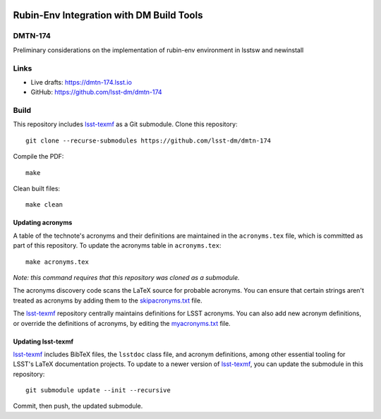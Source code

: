 .. image:: https://img.shields.io/badge/dmtn--174-lsst.io-brightgreen.svg
   :target: https://dmtn-174.lsst.io
.. image:: https://github.com/lsst-dm/dmtn-174/workflows/CI/badge.svg
   :target: https://github.com/lsst-dm/dmtn-174/actions/

#########################################
Rubin-Env Integration with DM Build Tools
#########################################

DMTN-174
========

Preliminary considerations on the implementation of rubin-env environment in lsstsw and newinstall

Links
=====

- Live drafts: https://dmtn-174.lsst.io
- GitHub: https://github.com/lsst-dm/dmtn-174

Build
=====

This repository includes lsst-texmf_ as a Git submodule.
Clone this repository::

    git clone --recurse-submodules https://github.com/lsst-dm/dmtn-174

Compile the PDF::

    make

Clean built files::

    make clean

Updating acronyms
-----------------

A table of the technote's acronyms and their definitions are maintained in the ``acronyms.tex`` file, which is committed as part of this repository.
To update the acronyms table in ``acronyms.tex``::

    make acronyms.tex

*Note: this command requires that this repository was cloned as a submodule.*

The acronyms discovery code scans the LaTeX source for probable acronyms.
You can ensure that certain strings aren't treated as acronyms by adding them to the `skipacronyms.txt <./skipacronyms.txt>`_ file.

The lsst-texmf_ repository centrally maintains definitions for LSST acronyms.
You can also add new acronym definitions, or override the definitions of acronyms, by editing the `myacronyms.txt <./myacronyms.txt>`_ file.

Updating lsst-texmf
-------------------

`lsst-texmf`_ includes BibTeX files, the ``lsstdoc`` class file, and acronym definitions, among other essential tooling for LSST's LaTeX documentation projects.
To update to a newer version of `lsst-texmf`_, you can update the submodule in this repository::

   git submodule update --init --recursive

Commit, then push, the updated submodule.

.. _lsst-texmf: https://github.com/lsst/lsst-texmf
